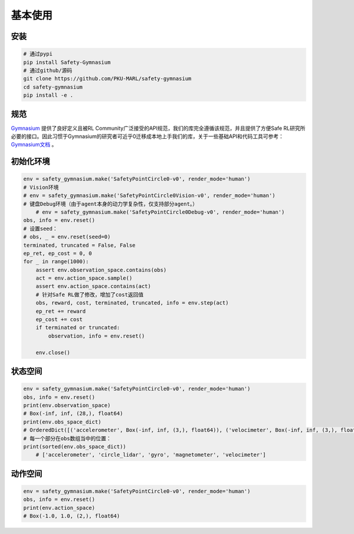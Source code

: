 基本使用
========

安装
-----

.. code-block:: bash

    # 通过pypi
    pip install Safety-Gymnasium
    # 通过github/源码
    git clone https://github.com/PKU-MARL/safety-gymnasium
    cd safety-gymnasium
    pip install -e .


规范
-----

`Gymnasium <https://github.com/Farama-Foundation/Gymnasium>`__ 提供了良好定义且被RL Community广泛接受的API规范，我们的库完全遵循该规范，并且提供了方便Safe RL研究所必要的接口。因此习惯于Gymnasium的研究者可近乎0迁移成本地上手我们的库，关于一些基础API和代码工具可参考：
`Gymnasium文档 <https://www.gymlibrary.dev/>`__ 。

初始化环境
----------

.. code-block:: python

    env = safety_gymnasium.make('SafetyPointCircle0-v0', render_mode='human')
    # Vision环境
    # env = safety_gymnasium.make('SafetyPointCircle0Vision-v0', render_mode='human')
    # 键盘Debug环境（由于agent本身的动力学复杂性，仅支持部分agent。）
	# env = safety_gymnasium.make('SafetyPointCircle0Debug-v0', render_mode='human')
    obs, info = env.reset()
    # 设置seed：
    # obs, _ = env.reset(seed=0)
    terminated, truncated = False, False
    ep_ret, ep_cost = 0, 0
    for _ in range(1000):
        assert env.observation_space.contains(obs)
        act = env.action_space.sample()
        assert env.action_space.contains(act)
        # 针对Safe RL做了修改，增加了cost返回值
        obs, reward, cost, terminated, truncated, info = env.step(act)
        ep_ret += reward
        ep_cost += cost
        if terminated or truncated:
            observation, info = env.reset()

	env.close()

状态空间
--------

.. code-block:: python

    env = safety_gymnasium.make('SafetyPointCircle0-v0', render_mode='human')
    obs, info = env.reset()
    print(env.observation_space)
    # Box(-inf, inf, (28,), float64)
    print(env.obs_space_dict)
    # OrderedDict([('accelerometer', Box(-inf, inf, (3,), float64)), ('velocimeter', Box(-inf, inf, (3,), float64)), ('gyro', Box(-inf, inf, (3,), float64)), ('magnetometer', Box(-inf, inf, (3,), float64)), ('circle_lidar', Box(0.0, 1.0, (16,), float64))])
    # 每一个部分在obs数组当中的位置：
    print(sorted(env.obs_space_dict))
	# ['accelerometer', 'circle_lidar', 'gyro', 'magnetometer', 'velocimeter']


动作空间
---------

.. code-block:: python

    env = safety_gymnasium.make('SafetyPointCircle0-v0', render_mode='human')
    obs, info = env.reset()
    print(env.action_space)
    # Box(-1.0, 1.0, (2,), float64)


